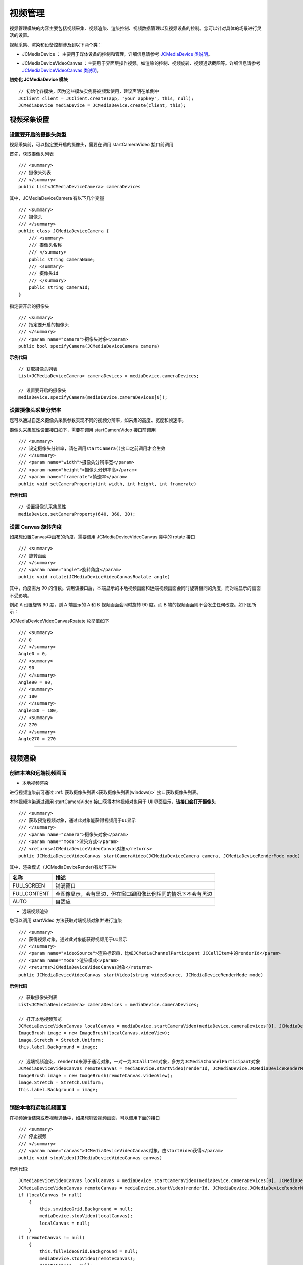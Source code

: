 
.. _视频设备管理(Windows):

视频管理
==================================

视频管理模块的内容主要包括视频采集、视频渲染、渲染控制、视频数据管理以及视频设备的控制。您可以针对具体的场景进行灵活的设置。

.. highlight:: csharp


视频采集、渲染和设备控制涉及到以下两个类：

.. _JCMediaDevice(windows):

- JCMediaDevice ： 主要用于媒体设备的控制和管理。详细信息请参考 `JCMediaDevice 类说明 <http://developer.juphoon.com/portal/reference/windows/html/034d5af6-ec04-5148-7ec5-04e27e93e8c2.htm>`_。

.. _JCMediaDeviceVideoCanvas(windows):

- JCMediaDeviceVideoCanvas ：主要用于界面层操作视频。如渲染的控制、视频旋转、视频通话截图等。详细信息请参考 `JCMediaDeviceVideoCanvas 类说明 <http://developer.juphoon.com/portal/reference/windows/html/6a5b853c-d890-c30e-d236-5728d789ace1.htm>`_。


**初始化 JCMediaDevice 模块**

::

    // 初始化各模块，因为这些模块实例将被频繁使用，建议声明在单例中
    JCClient client = JCClient.create(app, "your appkey", this, null);           
    JCMediaDevice mediaDevice = JCMediaDevice.create(client, this);  


视频采集设置
-----------------------

.. _视频采集和渲染(Windows):


设置要开启的摄像头类型
>>>>>>>>>>>>>>>>>>>>>>>>>>>>>>>

视频采集前，可以指定要开启的摄像头，需要在调用 startCameraVideo 接口前调用

.. _获取摄像头列表(windows):

首先，获取摄像头列表

::

    /// <summary>
    /// 摄像头列表
    /// </summary>
    public List<JCMediaDeviceCamera> cameraDevices

其中，JCMediaDeviceCamera 有以下几个变量
::

    /// <summary>
    /// 摄像头
    /// </summary>
    public class JCMediaDeviceCamera {
        /// <summary>
        /// 摄像头名称
        /// </summary>
        public string cameraName;
        /// <summary>
        /// 摄像头id
        /// </summary>
        public string cameraId;
    }


指定要开启的摄像头
::

    /// <summary>
    /// 指定要开启的摄像头
    /// </summary>
    /// <param name="camera">摄像头对象</param>
    public bool specifyCamera(JCMediaDeviceCamera camera)


**示例代码**

::

    // 获取摄像头列表
    List<JCMediaDeviceCamera> cameraDevices = mediaDevice.cameraDevices;
    
    // 设置要开启的摄像头
    mediaDevice.specifyCamera(mediaDevice.cameraDevices[0]);


设置摄像头采集分辨率
>>>>>>>>>>>>>>>>>>>>>>>>>>>>>>>

您可以通过自定义摄像头采集参数实现不同的视频分辨率，如采集的高度、宽度和帧速率。

摄像头采集属性设置接口如下，需要在调用 startCameraVideo 接口前调用

::

    /// <summary>
    /// 设定摄像头分辨率，请在调用startCamera()接口之前调用才会生效
    /// </summary>
    /// <param name="width">摄像头分辨率宽</param>
    /// <param name="height">摄像头分辨率高</param>
    /// <param name="framerate">帧速率</param>
    public void setCameraProperty(int width, int height, int framerate)


**示例代码**

::

    // 设置摄像头采集属性
    mediaDevice.setCameraProperty(640, 360, 30);


设置 Canvas 旋转角度
>>>>>>>>>>>>>>>>>>>>>>>>>>>>>>>>>>

如果想设置Canvas中画布的角度，需要调用 JCMediaDeviceVideoCanvas 类中的 rotate 接口
::

        /// <summary>
        /// 旋转画面
        /// </summary>
        /// <param name="angle">旋转角度</param>
        public void rotate(JCMediaDeviceVideoCanvasRoatate angle)

其中，角度需为 90 的倍数。调用该接口后，本端显示的本地视频画面和远端视频画面会同时旋转相同的角度，而对端显示的画面不受影响。

例如 A 设置旋转 90 度，则 A 端显示的 A 和 B 视频画面会同时旋转 90 度。而 B 端的视频画面则不会发生任何改变。如下图所示：

.. image:: images/rotateset.png

JCMediaDeviceVideoCanvasRoatate 枚举值如下
::

        /// <summary>
        /// 0
        /// </summary>
        Angle0 = 0,
        /// <summary>
        /// 90
        /// </summary>
        Angle90 = 90,
        /// <summary>
        /// 180
        /// </summary>
        Angle180 = 180,
        /// <summary>
        /// 270
        /// </summary>
        Angle270 = 270


^^^^^^^^^^^^^^^^^^^^^^^^^^^^^^^^^^^^^

视频渲染
-----------------------

.. _创建本地和远端视频画面(windows):

创建本地和远端视频画面
>>>>>>>>>>>>>>>>>>>>>>>>>>>>>>>

.. _创建本地视频画面(windows):

- 本地视频渲染

进行视频渲染前可通过 :ref:`获取摄像头列表<获取摄像头列表(windows)>` 接口获取摄像头列表。

本地视频渲染通过调用 startCameraVideo 接口获得本地视频对象用于 UI 界面显示，**该接口会打开摄像头**
::

    /// <summary>
    /// 获取预览视频对象，通过此对象能获得视频用于UI显示
    /// </summary>
    /// <param name="camera">摄像头对象</param>
    /// <param name="mode">渲染方式</param>
    /// <returns>JCMediaDeviceVideoCanvas对象</returns>
    public JCMediaDeviceVideoCanvas startCameraVideo(JCMediaDeviceCamera camera, JCMediaDeviceRenderMode mode)


.. _渲染模式(windows):

其中，渲染模式（JCMediaDeviceRender)有以下三种

.. list-table::
   :header-rows: 1

   * - 名称
     - 描述
   * - FULLSCREEN
     - 铺满窗口
   * - FULLCONTENT
     - 全图像显示，会有黑边，但在窗口跟图像比例相同的情况下不会有黑边
   * - AUTO
     - 自适应


.. _创建远端视频画面(windows):

- 远端视频渲染

您可以调用 startVideo 方法获取对端视频对象并进行渲染
::

    /// <summary>
    /// 获得视频对象，通过此对象能获得视频用于UI显示
    /// </summary>
    /// <param name="videoSource">渲染标识串，比如JCMediaChannelParticipant JCCallItem中的renderId</param>
    /// <param name="mode">渲染模式</param>
    /// <returns>JCMediaDeviceVideoCanvas对象</returns>
    public JCMediaDeviceVideoCanvas startVideo(string videoSource, JCMediaDeviceRenderMode mode)


**示例代码**

::

    // 获取摄像头列表
    List<JCMediaDeviceCamera> cameraDevices = mediaDevice.cameraDevices;
    
    // 打开本地视频预览
    JCMediaDeviceVideoCanvas localCanvas = mediaDevice.startCameraVideo(mediaDevice.cameraDevices[0], JCMediaDevice.JCMediaDeviceRenderMode.FULLCONTENT);  
    ImageBrush image = new ImageBrush(localCanvas.videoView);
    image.Stretch = Stretch.Uniform;
    this.label.Background = image;
    
    // 远端视频渲染，renderId来源于通话对象，一对一为JCCallItem对象，多方为JCMediaChannelParticipant对象        
    JCMediaDeviceVideoCanvas remoteCanvas = mediaDevice.startVideo(renderId, JCMediaDevice.JCMediaDeviceRenderMode.FULLSCREEN);
    ImageBrush image = new ImageBrush(remoteCanvas.videoView);
    image.Stretch = Stretch.Uniform;
    this.label.Background = image;


^^^^^^^^^^^^^^^^^^^^^^^^^^^^^^^^^^^^^^^

.. _销毁本地和远端视频画面(windows):

销毁本地和远端视频画面
>>>>>>>>>>>>>>>>>>>>>>>>>>>>>>>

在视频通话结束或者视频通话中，如果想销毁视频画面，可以调用下面的接口
::

    /// <summary>
    /// 停止视频
    /// </summary>
    /// <param name="canvas">JCMediaDeviceVideoCanvas对象，由startVideo获得</param>
    public void stopVideo(JCMediaDeviceVideoCanvas canvas)


示例代码::

    JCMediaDeviceVideoCanvas localCanvas = mediaDevice.startCameraVideo(mediaDevice.cameraDevices[0], JCMediaDevice.JCMediaDeviceRenderMode.FULLCONTENT);
    JCMediaDeviceVideoCanvas remoteCanvas = mediaDevice.startVideo(renderId, JCMediaDevice.JCMediaDeviceRenderMode.FULLSCREEN);
    if (localCanvas != null)
        {
            this.smvideoGrid.Background = null;
            mediaDevice.stopVideo(localCanvas);
            localCanvas = null;
        }
    if (remoteCanvas != null)
        {
            this.fullvideoGrid.Background = null;
            mediaDevice.stopVideo(remoteCanvas);
            remoteCanvas = null;
        }

^^^^^^^^^^^^^^^^^^^^^^^^^^^^^^^^^

渲染控制
---------------------------

更新视频渲染标识
>>>>>>>>>>>>>>>>>>>>>>>>>>>>>>>

如果想替换当前摄像头视频画面，可以调用下面的接口
::

    /// <summary>
    /// 更新视频渲染标识
    /// </summary>
    /// <param name="videoSource">渲染标识</param>
    /// <returns>成功失败</returns>
    public bool replace(string videoSource)


暂停渲染
>>>>>>>>>>>>>>>>>>>>>>>>>>>>>>>

如果想暂停画面的渲染可以调用如下接口
::

    /// <summary>
    /// 暂停渲染
    /// </summary>
    /// <returns>成功失败</returns>
    public bool pause()


恢复渲染
>>>>>>>>>>>>>>>>>>>>>>>>>>>>>>>

如果想对已暂停的画面继续进行渲染，可以调用下面的接口
::

    /// <summary>
    /// 恢复渲染
    /// </summary>
    /// <returns>成功失败</returns>
    public bool resume()


^^^^^^^^^^^^^^^^^^^^^^^^^^^^^^^^^^^^^

视频设备管理
------------------------

开启关闭摄像头
>>>>>>>>>>>>>>>>>>>>>>>>>>>>>>>

::

    /// <summary>
    /// 开启摄像头
    /// </summary>
    /// <returns>true为开启成功，false为开启失败</returns>
    public bool startCamera()

    /// <summary>
    /// 关闭摄像头
    /// </summary>
    /// <returns>true为关闭成功，false为关闭失败</returns>
    public bool stopCamera()


切换摄像头
>>>>>>>>>>>>>>>>>>>>>>>>>>>>>>>

::

    /// <summary>
    /// 切换摄像头
    /// </summary>
    /// <param name="camera">要切换的摄像头</param>
    /// <returns>true为切换成功，false为切换失败</returns>
    public bool switchCamera(JCMediaDeviceCamera camera)

**示例代码**

::

    // 打开摄像头
    mediaDevice.startCamera();

    // 关闭摄像头
    mediaDevice.stopCamera();

    // 切换摄像头
    mediaDevice.switchCamera(mediaDevice.cameraDevices[0]);